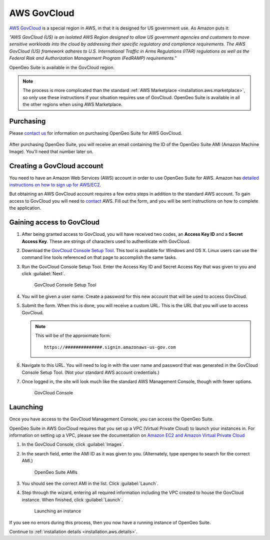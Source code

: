 .. _installation.aws.govcloud:

AWS GovCloud
============

`AWS GovCloud <http://aws.amazon.com/govcloud-us/>`_ is a special region in AWS, in that it is designed for US government use. As Amazon puts it:

*"AWS GovCloud (US) is an isolated AWS Region designed to allow US government agencies and customers to move sensitive workloads into the cloud by addressing their specific regulatory and compliance requirements. The AWS GovCloud (US) framework adheres to U.S. International Traffic in Arms Regulations (ITAR) regulations as well as the Federal Risk and Authorization Management Program (FedRAMP) requirements."*

OpenGeo Suite is available in the GovCloud region.

.. note:: The process is more complicated than the standard :ref:`AWS Marketplace <installation.aws.marketplace>`, so only use these instructions if your situation requires use of GovCloud. OpenGeo Suite is available in all the other regions when using AWS Marketplace.

Purchasing
----------

Please `contact us <http://boundlessgeo.com/about/contact-us/sales/>`_ for information on purchasing OpenGeo Suite for AWS GovCloud.

  .. todo:: Add pricing info here.

After purchasing OpenGeo Suite, you will receive an email containing the ID of the OpenGeo Suite AMI (Amazon Machine Image). You'll need that number later on.

Creating a GovCloud account
---------------------------

You need to have an Amazon Web Services (AWS) account in order to use OpenGeo Suite for AWS. Amazon has `detailed instructions on how to sign up for AWS/EC2 <http://aws.amazon.com/documentation/ec2/>`_.

But obtaining an AWS GovCloud account requires a few extra steps in addition to the standard AWS account. To gain access to GovCloud you will need to `contact <https://aws.amazon.com/govcloud-us/contact/>`_ AWS. Fill out the form, and you will be sent instructions on how to complete the application.

Gaining access to GovCloud
--------------------------

#. After being granted access to GovCloud, you will have received two codes, an **Access Key ID** and a **Secret Access Key**. These are strings of characters used to authenticate with GovCloud.

#. Download the `GovCloud Console Setup Tool <https://govcloudconsolesetup.s3-us-gov-west-1.amazonaws.com/setup.html>`_. This tool is available for Windows and OS X. Linux users can use the command line tools referenced on that page to accomplish the same tasks.

#. Run the GovCloud Console Setup Tool. Enter the Access Key ID and Secret Access Key that was given to you and click :guilabel:`Next`.

   .. figure:: img/govcloud-setuptool.png

      GovCloud Console Setup Tool

#. You will be given a user name. Create a password for this new account that will be used to access GovCloud.

#. Submit the form. When this is done, you will receive a custom URL. This is the URL that you will use to access GovCloud.

   .. note:: This will be of the approximate form:

             ::

                 https://##############.signin.amazonaws-us-gov.com

#. Navigate to this URL. You will need to log in with the user name and password that was generated in the GovCloud Console Setup Tool. (Not your standard AWS account credentials.)

#. Once logged in, the site will look much like the standard AWS Management Console, though with fewer options.

   .. figure:: img/govcloud-console.png

      GovCloud Console

Launching
---------

Once you have access to the GovCloud Management Console, you can access the OpenGeo Suite.

OpenGeo Suite in AWS GovCloud requires that you set up a VPC (Virtual Private Cloud) to launch your instances in. For information on setting up a VPC, please see the documentation on `Amazon EC2 and Amazon Virtual Private Cloud <http://docs.aws.amazon.com/AWSEC2/latest/UserGuide/using-vpc.html>`_

#. In the GovCloud Console, click :guilabel:`Images`.

#. In the search field, enter the AMI ID as it was given to you. (Alternately, type ``opengeo`` to search for the correct AMI.)

   .. figure:: img/govcloud-amis.png

      OpenGeo Suite AMIs

#. You should see the correct AMI in the list. Click :guilabel:`Launch`.

#. Step through the wizard, entering all required information including the VPC created to house the GovCloud instance. When finished, click :guilabel:`Launch`.

   .. figure:: img/govcloud-launch.png

      Launching an instance

If you see no errors during this process, then you now have a running instance of OpenGeo Suite.

Continue to :ref:`installation details <installation.aws.details>`.